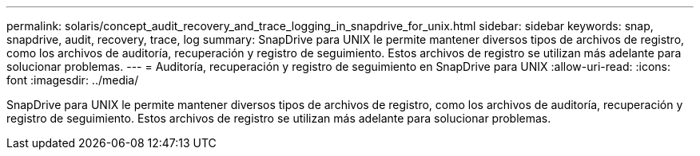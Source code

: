---
permalink: solaris/concept_audit_recovery_and_trace_logging_in_snapdrive_for_unix.html 
sidebar: sidebar 
keywords: snap, snapdrive, audit, recovery, trace, log 
summary: SnapDrive para UNIX le permite mantener diversos tipos de archivos de registro, como los archivos de auditoría, recuperación y registro de seguimiento. Estos archivos de registro se utilizan más adelante para solucionar problemas. 
---
= Auditoría, recuperación y registro de seguimiento en SnapDrive para UNIX
:allow-uri-read: 
:icons: font
:imagesdir: ../media/


[role="lead"]
SnapDrive para UNIX le permite mantener diversos tipos de archivos de registro, como los archivos de auditoría, recuperación y registro de seguimiento. Estos archivos de registro se utilizan más adelante para solucionar problemas.
